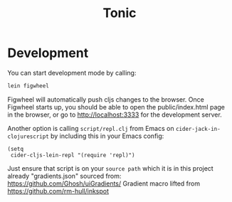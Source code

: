 #+TITLE: Tonic
* Development
  You can start development mode by calling:
  #+BEGIN_SRC sh
    lein figwheel
  #+END_SRC

  Figwheel will automatically push cljs changes to the browser. Once Figwheel
  starts up, you should be able to open the public/index.html page in the
  browser, or go to http://localhost:3333 for the development server.

  Another option is calling ~script/repl.clj~ from Emacs on
  ~cider-jack-in-clojurescript~ by including this in your Emacs config:

  #+BEGIN_SRC elisp
    (setq
     cider-cljs-lein-repl "(require 'repl)")
  #+END_SRC

  Just ensure that script is on your ~source path~ which it is in this project
  already
"gradients.json" sourced from: https://github.com/Ghosh/uiGradients/
Gradient macro lifted from https://github.com/rm-hull/inkspot
